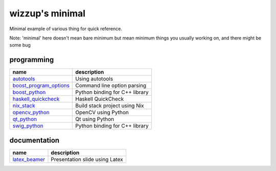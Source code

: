 ================
wizzup's minimal
================

Minimal example of various thing for quick reference.

Note: 'minimal' here doesn't mean bare minimum but mean minimum things you usually working on, and there might be some bug

programming
-----------

======================   ==============================
name                     description
======================   ==============================
autotools_               Using autotools
boost_program_options_   Command line option parsing
boost_python_            Python binding for C++ library
haskell_quickcheck_      Haskell QuickCheck
nix_stack_               Build stack project using Nix
opencv_python_           OpenCV using Python
qt_python_               Qt using Python
swig_python_             Python binding for C++ library
======================   ==============================

.. _autotools: autotools
.. _boost_program_options: boost_program_options
.. _boost_python: boost_python
.. _haskell_quickcheck: haskell_quickcheck
.. _nix_stack: nix_stack
.. _opencv_python: opencv_python
.. _qt_python: qt_python
.. _swig_python: swig_python

documentation
-----------

==============  ==============================
name            description
==============  ==============================
latex_beamer_   Presentation slide using Latex
==============  ==============================

.. _latex_beamer: latex_beamer
